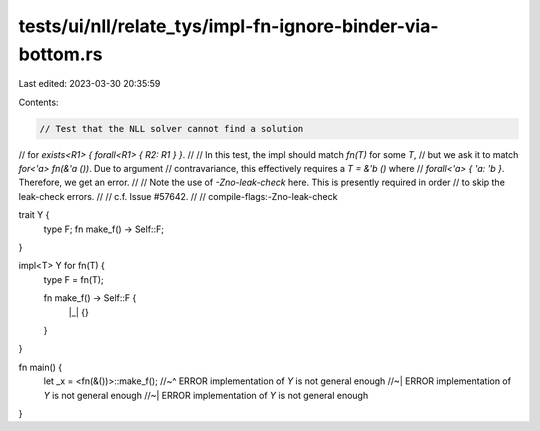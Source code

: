 tests/ui/nll/relate_tys/impl-fn-ignore-binder-via-bottom.rs
===========================================================

Last edited: 2023-03-30 20:35:59

Contents:

.. code-block:: rs

    // Test that the NLL solver cannot find a solution
// for `exists<R1> { forall<R1> { R2: R1 } }`.
//
// In this test, the impl should match `fn(T)` for some `T`,
// but we ask it to match `for<'a> fn(&'a ())`. Due to argument
// contravariance, this effectively requires a `T = &'b ()` where
// `forall<'a> { 'a: 'b }`. Therefore, we get an error.
//
// Note the use of `-Zno-leak-check` here. This is presently required in order
// to skip the leak-check errors.
//
// c.f. Issue #57642.
//
// compile-flags:-Zno-leak-check

trait Y {
    type F;
    fn make_f() -> Self::F;
}

impl<T> Y for fn(T) {
    type F = fn(T);

    fn make_f() -> Self::F {
        |_| {}
    }
}

fn main() {
    let _x = <fn(&())>::make_f();
    //~^ ERROR implementation of `Y` is not general enough
    //~| ERROR implementation of `Y` is not general enough
    //~| ERROR implementation of `Y` is not general enough
}


